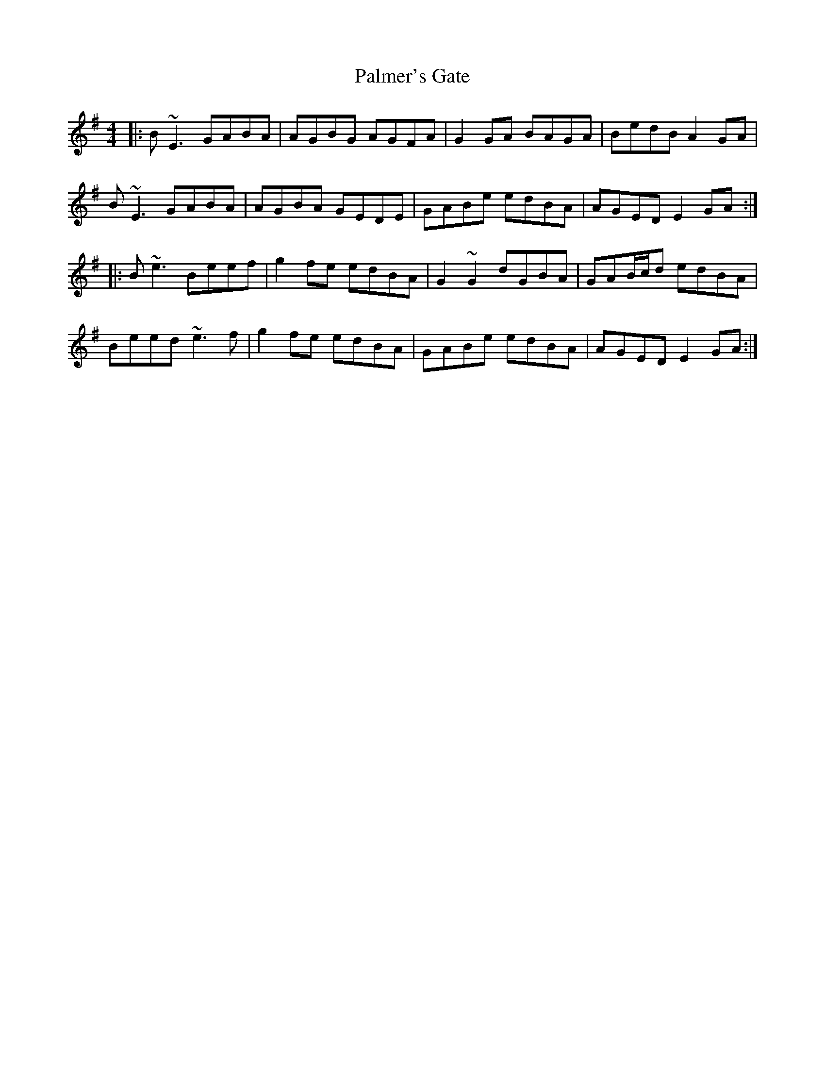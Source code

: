 X: 31594
T: Palmer's Gate
R: reel
M: 4/4
K: Eminor
|:B ~E3 GABA|AGBG AGFA|G2 GA BAGA|BedB A2 GA|
B ~E3 GABA|AGBA GEDE|GABe edBA|AGED E2 GA:|
|:B ~e3 Beef|g2 fe edBA|G2 ~G2 dGBA|GAB/c/d edBA|
Beed ~e3 f|g2 fe edBA|GABe edBA|AGED E2 GA:|

